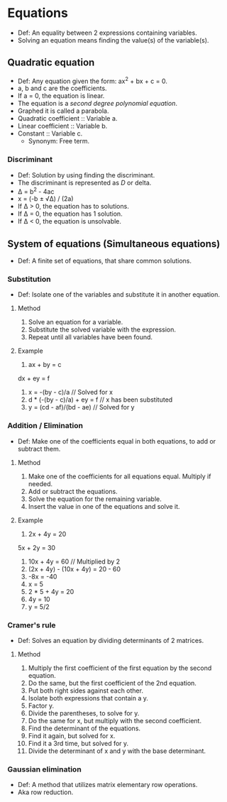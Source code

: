 * Equations
  - Def: An equality between 2 expressions containing variables.
  - Solving an equation means finding the value(s) of the variable(s).   
** Quadratic equation
   - Def: Any equation given the form: ax^2 + bx + c = 0.
   - a, b and c are the coefficients.
   - If a = 0, the equation is linear.
   - The equation is a /second degree polynomial equation/.
   - Graphed it is called a parabola.
   - Quadratic coefficient :: Variable a.
   - Linear coefficient :: Variable b.
   - Constant :: Variable c.
     - Synonym: Free term.
*** Discriminant
    - Def: Solution by using finding the discriminant.
    - The discriminant is represented as /D/ or delta.
    - \Delta = b^2 - 4ac
    - x = (-b ± √\Delta) / (2a)
    - If \Delta > 0, the equation has to solutions.
    - If \Delta = 0, the equation has 1 solution.
    - If \Delta < 0, the equation is unsolvable.
** System of equations (Simultaneous equations)
   - Def: A finite set of equations, that share common solutions.
*** Substitution
    - Def: Isolate one of the variables and substitute it in another
      equation.
**** Method
     1. Solve an equation for a variable.
     2. Substitute the solved variable with the expression.
     3. Repeat until all variables have been found.
**** Example
     1. ax + by = c
	dx + ey = f
     2. x = -(by - c)/a // Solved for x
     3. d * (-(by - c)/a) + ey = f // x has been substituted
     4. y = (cd - af)/(bd - ae) // Solved for y	
*** Addition / Elimination
    - Def: Make one of the coefficients equal in both equations, to
      add or subtract them.
**** Method
     1. Make one of the coefficients for all equations equal. Multiply
        if needed.
     2. Add or subtract the equations.
     3. Solve the equation for the remaining variable.
     4. Insert the value in one of the equations and solve it.
**** Example
     1. 2x + 4y = 20
	5x + 2y = 30
     2. 10x + 4y = 60 // Multiplied by 2
     3. (2x + 4y) - (10x + 4y) = 20 - 60
     4. -8x = -40
     5. x = 5
     6. 2 * 5 + 4y = 20
     7. 4y = 10
     8. y = 5/2
*** Cramer's rule
    - Def: Solves an equation by dividing determinants of 2 matrices.
**** Method
     1. Multiply the first coefficient of the first equation by the
        second equation.
     2. Do the same, but the first coefficient of the 2nd equation.
     3. Put both right sides against each other.
     4. Isolate both expressions that contain a y.
     5. Factor y.
     6. Divide the parentheses, to solve for y.
     7. Do the same for x, but multiply with the second coefficient.
     8. Find the determinant of the equations.
     9. Find it again, but solved for x.
     10. Find it a 3rd time, but solved for y.
     11. Divide the determinant of x and y with the base determinant.
*** Gaussian elimination
    - Def: A method that utilizes matrix elementary row operations.
    - Aka row reduction.
